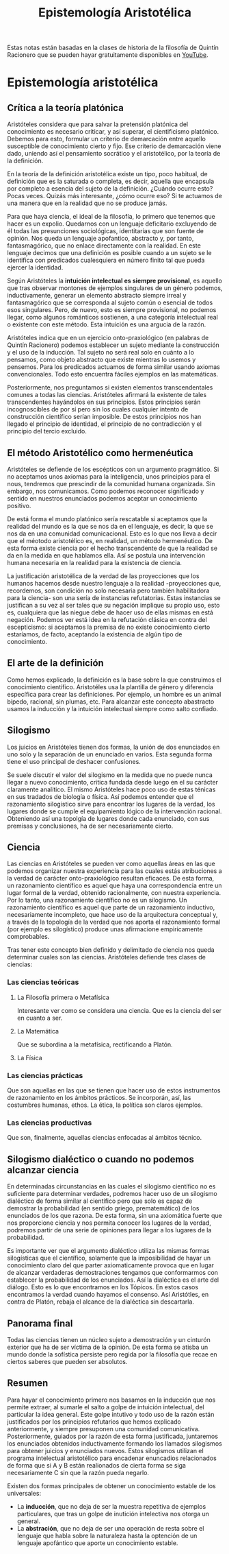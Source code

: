 :PROPERTIES:
:ID:       28101747-4722-4D5A-8941-B655E4005AC6
:END:
#+title: Epistemología Aristotélica

Estas notas están basadas en la clases de historia de la filosofía de Quintín Racionero que se pueden hayar gratuitamente disponibles en [[https://www.youtube.com/playlist?list=PLEaDnHnhCt9bw8Xi48DwIuNWG74s3OoZ3][YouTube]].

* Epistemología aristotélica

** Crítica a la teoría platónica

Aristóteles considera que para salvar la pretensión platónica del conocimiento es necesario criticar, y así superar, el cientificismo platónico. Debemos para esto, formular un criterio de demarcación entre aquello susceptible de conocimiento cierto y fijo. Ese criterio de demarcación viene dado, uniendo así el pensamiento socrático y el aristotélico, por la teoría de la definición.

En la teoría de la definición aristotélica existe un tipo, poco habitual, de definición que es la saturada o completa, es decir, aquella que encapsula por completo a esencia del sujeto de la definición. ¿Cuándo ocurre esto? Pocas veces. Quizás más interesante, ¿cómo ocurre eso? Si te actuamos de una manera que en la realidad que no se produce jamás.

Para que haya ciencia, el ideal de la filosofía, lo primero que tenemos que hacer es un expolio. Quedarnos con un lenguaje deficitario excluyendo de él todas las presunciones sociológicas, identitarias que son fuente de opinión. Nos queda un lenguaje apofantico, abstracto y, por tanto, fantasmagórico, que no enlace directamente con la realidad. En este lenguaje decimos que una definición es posible cuando a un sujeto se le identifica con predicados cualesquiera en número finito tal que pueda ejercer la identidad.

Según Aristóteles la *intuición intelectual es siempre provisional*, es aquello que tras observar montones de ejemplos singulares de un género podemos, inductivamente, generar un elemento abstracto siempre irreal y fantasmagórico que se corresponda al sujeto común o esencial de todos esos singulares. Pero, de nuevo, esto es siempre provisional, no podemos llegar, como algunos románticos sostienen, a una categoría intelectual real o existente con este método. Esta intuición es una argucia de la razón.

Aristóteles indica que en un ejercicio onto-praxiológico (en palabras de Quintín Racionero) podemos establecer un sujeto mediante la construcción y el uso de la inducción. Tal sujeto no será real solo en cuánto a lo pensamos, como objeto abstracto que existe mientras lo usemos y pensemos. Para los predicados actuamos de forma similar usando axiomas convencionales. Todo esto encuentra fáciles ejemplos en las matemáticas.

Posteriormente, nos preguntamos si existen elementos transcendentales comunes a todas las ciencias. Aristóteles afirmará la existente de tales transcendentes hayándolos en sus principios. Estos principios serán incognoscibles de por sí  pero sin los cuales cualquier intento de construcción científico serían imposible. De estos principios nos han llegado el principio de identidad, el principio de no contradicción y el principio del tercio excluido.

** El método Aristotélico como hermenéutica

Aristóteles se defiende de los escépticos con un argumento pragmático. Si no aceptamos unos axiomas para la inteligencia, unos principios para el nous, tendremos que prescindir de la comunidad humana organizada. Sin embargo, nos comunicamos. Como podemos reconocer significado y sentido en nuestros enunciados podemos aceptar un conocimiento positivo.

De está forma el mundo platónico sería rescatable si aceptamos que la realidad del mundo es la que se nos da en el lenguaje, es decir, la que se nos da en una comunidad comunicacional. Esto es lo que nos lleva a decir que el méotodo aristotélico es, en realidad, un método hermenéutico. De esta forma existe ciencia por el hecho transcendente de que la realidad se da en la medida en que hablamos ella. Así se postula una intervención humana necesaria en la realidad para la existencia de ciencia.

La justificación aristotélica de la verdad de las proyecciones que los humanos hacemos desde nuestro lenguaje a la realidad -proyecciones que, recordemos, son condición no solo necesaria pero también habilitadora para la ciencia- son una sería de instancias refutatorias. Estas instancias se justifican a su vez al ser tales que su negación implique su propio uso, esto es, cualquiera que las niegue debe de hacer uso de ellas mismas en está negación. Podemos ver está idea en la refutación clásica en contra del escepticismo: si aceptamos la premisa de no existe conocimiento cierto estaríamos, de facto, aceptando la existencia de algún tipo de conocimiento.

** El arte de la definición

Como hemos explicado, la definición es la base sobre la que construimos el conocimiento científico. Aristotéles usa la plantilla de género y diferencia específica para crear las definiciones. Por ejemplo, un hombre es un animal bípedo, racional, sin plumas, etc. Para alcanzar este concepto abastracto usamos la inducción y la intuición intelectual siempre como salto confiado.

** Silogismo

Los juicios en Aristóteles tienen dos formas, la unión de dos enunciados en uno solo y la separación de un enunciado en varios. Esta segunda forma tiene el uso principal de deshacer confusiones.

Se suele discutir el valor del silogismo en la medida que no puede nunca llegar a nuevo conocimiento, critica fundada desde luego en el su carácter claramente analítico. El mismo Aristóteles hace poco uso de estas ténicas en sus tradados de biología o física. Así podemos entender que el razonamiento silogistico sirve para encontrar los lugares de la verdad, los lugares donde se cumple el equipamiento lógico de la intervención racional. Obteniendo así una topolgía de lugares donde cada enunciado, con sus premisas y conclusiones, ha de ser necesariamente cierto. 


** Ciencia

Las ciencias en Aristóteles se pueden ver como aquellas áreas en las que podemos organizar nuestra experiencia para las cuales estás atribuciones a la verdad de carácter onto-praxiológico resultan eficaces. De esta forma, un razonamiento científico es aquel que haya una correspondencia entre un lugar formal de la verdad, obtenido racionalmente, con nuestra experiencia. Por lo tanto, una razonamiento científico no es un silogismo. Un razonamiento científico es aquel que parte de un razonamiento inductivo, necesariamente incompleto, que hace uso de la arquitectura conceptual y, a través de la topología de la verdad que nos aporta el razonamiento formal (por ejemplo es silogístico) produce unas afirmacione empiricamente comprobables. 

Tras tener este concepto bien definido y delimitado de ciencia nos queda determinar cuales son las ciencias. Aristóteles defiende tres clases de ciencias:

*** Las ciencias teóricas
**** La Filosofía primera o Metafísica
Interesante ver como se considera una ciencia. Que es la ciencia del ser en cuanto a ser.
**** La Matemática
Que se subordina a la metafísica, rectificando a Platón.
**** La Física

*** Las ciencias prácticas
Que son aquellas en las que se tienen que hacer uso de estos instrumentos de razonamiento en los ámbitos prácticos. Se incorporán, así, las costumbres humanas, ethos. La ética, la política son claros ejemplos.


*** Las ciencias productivas
Que son, finalmente, aquellas ciencias enfocadas al ámbitos técnico.


** Silogismo dialéctico o cuando no podemos alcanzar ciencia

En determinadas circunstancias en las cuales el silogismo científico no es suficiente para determinar verdades, podremos hacer uso de un silogismo dialéctico de forma similar al científico pero que solo es capaz de demostrar la probabilidad (en sentido griego, prematemático) de los enunciados de los que razona. De esta forma, sin una axiomática fuerte que nos proporcione ciencia y nos permita conocer los lugares de la verdad, podremos partir de una serie de opiniones para llegar a los lugares de la probabilidad.

Es importante ver que el argumento dialéctico utiliza las mismas formas silogísticas que el científico, solamente que la imposibilidad de hayar un conocimiento claro del que parter axiomaticamente provoca que en lugar de alcanzar verdaderas demostraciones tengamos que conformarmos con establecer la probabilidad de los enunciados. Así la dialéctica es el arte del diálogo. Esto es lo que encontramos en los Tópicos. En estos casos encontramos la verdad cuando hayamos el consenso. Así Aristótles, en contra de Platón, rebaja el alcance de la dialéctica sin descartarla.


** Panorama final

Todas las ciencias tienen un núcleo sujeto a demostración y un cinturón exterior que ha de ser víctima de la opinión. De esta forma se atisba un mundo donde la sofística persiste pero regida por la filosofía que recae en ciertos saberes que pueden ser absolutos.

** Resumen

Para hayar el conocimiento primero nos basamos en la inducción que nos permite extraer, al sumarle el salto a golpe de intuición intelectual, del particular la idea general. Este golpe intutivo y todo uso de la razón están justificados por los principios refutarios que hemos explicado anteriormente, y siempre presuponen una comunidad comunicativa. Posteriormente, guiados por la razón de esta forma justificada, juntaremos los enunciados obtenidos inductivamente formando los llamados silogismos para obtener juicios y enunciados nuevos. Estos silogismos utilizan el programa intelectual aristotélico para encadenar enuncadios relacionados de forma que si A y B están realionados de cierta forma se siga necesariamente C sin que la razón pueda negarlo.


Existen dos formas principales de obtener un conocimiento estable de los universales:

- La *inducción*, que no deja de ser la muestra repetitiva de ejemplos particulares, que tras un golpe de inutición intelectiva nos otorga un general.
- La *abstración*, que no deja de ser una operación de resta sobre el lenguaje que habla sobre la naturaleza hasta la optención de un lenguaje apofántico que aporte un conocimiento estable.
